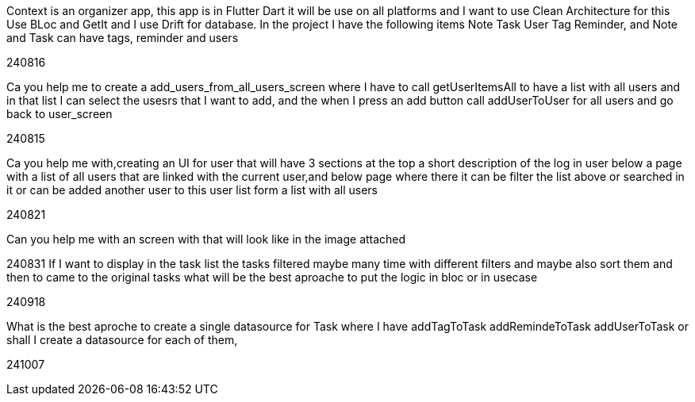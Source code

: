 Context is an organizer app, this app is in Flutter Dart it will be use on all platforms and I want to use Clean Architecture for this Use BLoc and GetIt and I use Drift for database. In the project I have the following items Note Task User Tag Reminder, and Note and Task can have tags, reminder and users

240816

Ca you help me to create a add_users_from_all_users_screen where I have to call getUserItemsAll to have a list with all users and in that list I can select the usesrs that I want to add, and the when I press an add button call addUserToUser for all users and go back to user_screen

240815

Ca you help me with,creating an UI for user that will have 3 sections at the top a short description of the log in user below a page with a list of all users that are linked with the current user,and below page where there it can be filter the list above or searched in it or can be added another user to this user list form a list with all users

240821

Can you help me with an screen with that will look like in the image attached

240831 If I want to display in the task list the tasks filtered maybe many time with different filters and maybe also sort them and then to came to the original tasks what will be the best aproache to put the logic in bloc or in usecase

240918

What is the best aproche to create a single datasource for Task where I have addTagToTask addRemindeToTask  addUserToTask or shall I create a datasource for each of them,

241007

